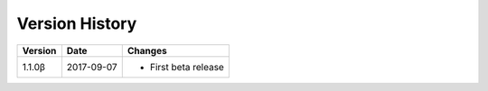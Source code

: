 Version History
===============

+---------+------------+-----------------------------+
| Version | Date       | Changes                     |
+=========+============+=============================+
| 1.1.0β  | 2017-09-07 | - First beta release        |
+---------+------------+-----------------------------+
